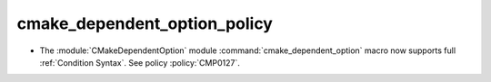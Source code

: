 cmake_dependent_option_policy
-----------------------------

* The :module:`CMakeDependentOption` module :command:`cmake_dependent_option`
  macro now supports full :ref:`Condition Syntax`.
  See policy :policy:`CMP0127`.
